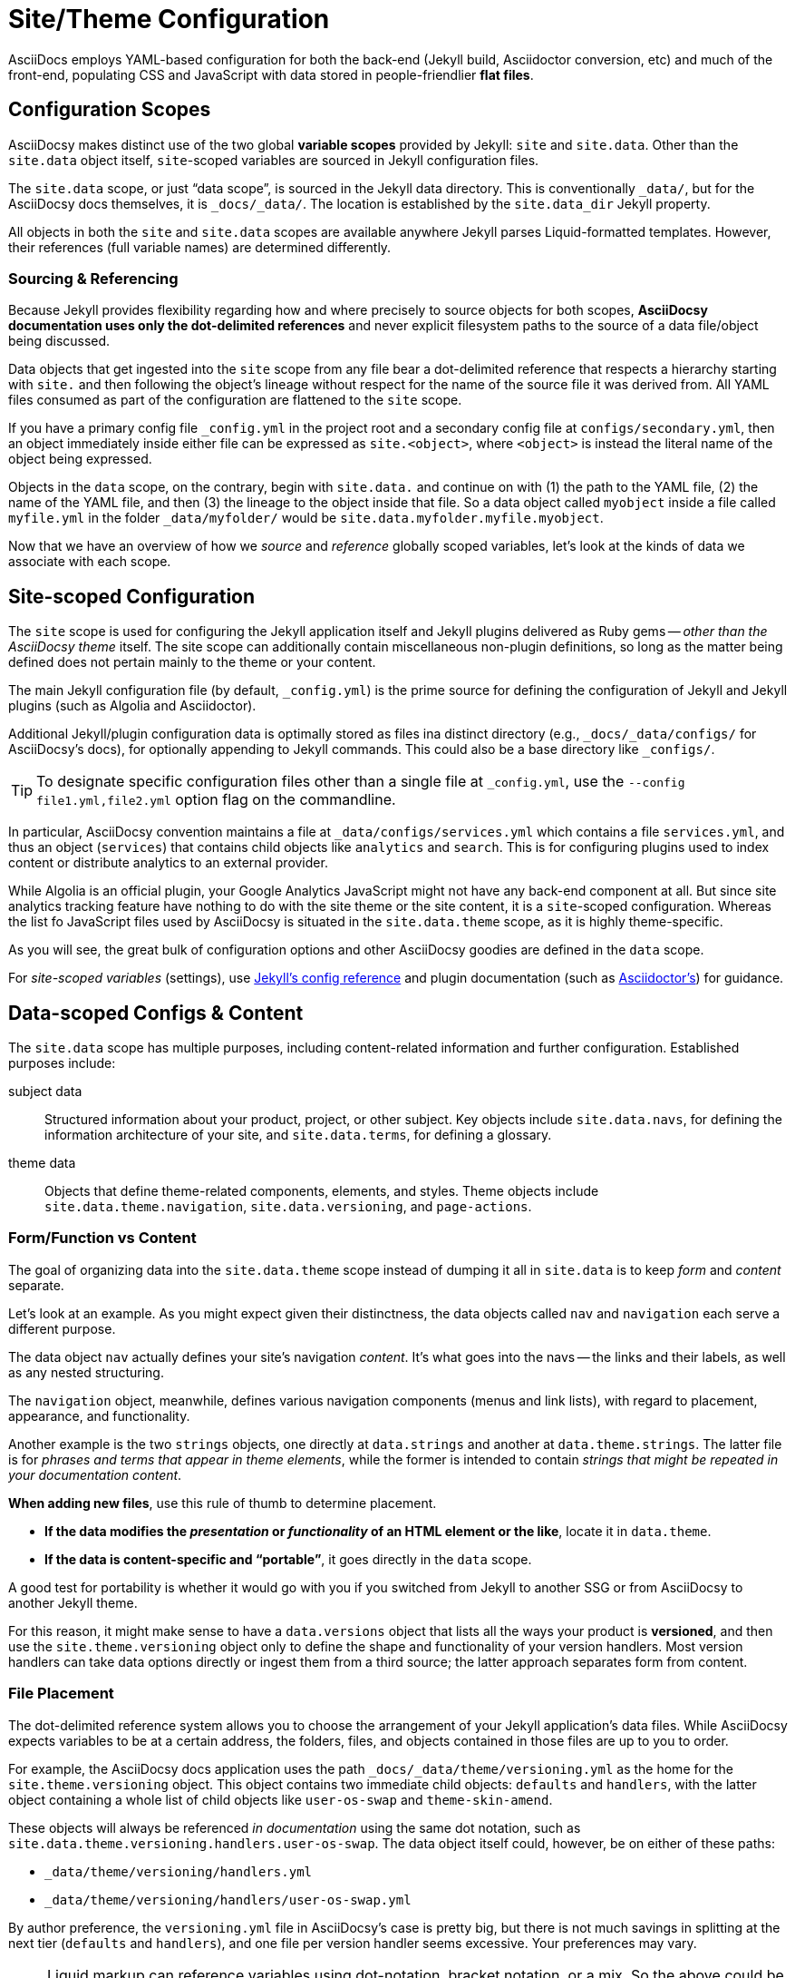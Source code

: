 :page-permalink: /docs/theme/config
= Site/Theme Configuration

AsciiDocs employs YAML-based configuration for both the back-end (Jekyll build, Asciidoctor conversion, etc) and much of the front-end, populating CSS and JavaScript with data stored in people-friendlier [.term.flat-file]*flat files*.

== Configuration Scopes

AsciiDocsy makes distinct use of the two global [.term.variable-scope]*variable scopes* provided by Jekyll: `site` and `site.data`.
Other than the `site.data` object itself, `site`-scoped variables are sourced in Jekyll configuration files.

The `site.data` scope, or just "`data scope`", is sourced in the Jekyll data directory.
This is conventionally `_data/`, but for the AsciiDocsy docs themselves, it is `_docs/_data/`.
The location is established by the `site.data_dir` Jekyll property.

All objects in both the `site` and `site.data` scopes are available anywhere Jekyll parses Liquid-formatted templates.
However, their references (full variable names) are determined differently.

=== Sourcing & Referencing

Because Jekyll provides flexibility regarding how and where precisely to source objects for both scopes, *AsciiDocsy documentation uses only the dot-delimited references* and never explicit filesystem paths to the source of a data file/object being discussed.

Data objects that get ingested into the `site` scope from any file bear a dot-delimited reference that respects a hierarchy starting with `site.` and then following the object's lineage without respect for the name of the source file it was derived from.
All YAML files consumed as part of the configuration are flattened to the `site` scope.

If you have a primary config file `_config.yml` in the project root and a secondary config file at `configs/secondary.yml`, then an object immediately inside either file can be expressed as `site.<object>`, where `<object>` is instead the literal name of the object being expressed.

Objects in the `data` scope, on the contrary, begin with `site.data.` and continue on with (1) the path to the YAML file, (2) the name of the YAML file, and then (3) the lineage to the object inside that file.
So a data object called `myobject` inside a file called `myfile.yml` in the folder `_data/myfolder/` would be `site.data.myfolder.myfile.myobject`.

Now that we have an overview of how we _source_ and _reference_ globally scoped variables, let's look at the kinds of data we associate with each scope.

== Site-scoped Configuration

The `site` scope is used for configuring the Jekyll application itself and Jekyll plugins delivered as Ruby gems -- _other than the AsciiDocsy theme_ itself.
The site scope can additionally contain miscellaneous non-plugin definitions, so long as the matter being defined does not pertain mainly to the theme or your content.

The main Jekyll configuration file (by default, [.path]`_config.yml`) is the prime source for defining the configuration of Jekyll and Jekyll plugins (such as Algolia and Asciidoctor).

Additional Jekyll/plugin configuration data is optimally stored as files ina  distinct directory (e.g., `_docs/_data/configs/` for AsciiDocsy's docs), for optionally appending to Jekyll commands.
This could also be a base directory like `_configs/`.

[TIP]
To designate specific configuration files other than a single file at `_config.yml`, use the `--config file1.yml,file2.yml` option flag on the commandline.

In particular, AsciiDocsy convention maintains a file at `_data/configs/services.yml` which contains a file `services.yml`, and thus an object (`services`) that contains child objects like `analytics` and `search`.
This is for configuring plugins used to index content or distribute analytics to an external provider.

While Algolia is an official plugin, your Google Analytics JavaScript might not have any back-end component at all.
But since site analytics tracking feature have nothing to do with the site theme or the site content, it is a `site`-scoped configuration.
Whereas the list fo JavaScript files used by AsciiDocsy is situated in the `site.data.theme` scope, as it is highly theme-specific.

As you will see, the great bulk of configuration options and other AsciiDocsy goodies are defined in the `data` scope.

For _site-scoped variables_ (settings), use link:https://jekyllrb.com/docs/configuration/[Jekyll's config reference] and plugin documentation (such as link:https://github.com/asciidoctor/jekyll-asciidoc[Asciidoctor's]) for guidance.

== Data-scoped Configs & Content

The `site.data` scope has multiple purposes, including content-related information and further configuration.
Established purposes include:

subject data::
Structured information about your product, project, or other subject.
Key objects include `site.data.navs`, for defining the information architecture of your site, and `site.data.terms`, for defining a glossary.

theme data::
Objects that define theme-related components, elements, and styles.
Theme objects include `site.data.theme.navigation`, `site.data.versioning`, and `page-actions`.

=== Form/Function vs Content

The goal of organizing data into the `site.data.theme` scope instead of dumping it all in `site.data` is to keep _form_ and _content_ separate.

Let's look at an example.
As you might expect given their distinctness, the data objects called `nav` and `navigation` each serve a different purpose.

The data object `nav` actually defines your site's navigation _content_.
It's what goes into the navs -- the links and their labels, as well as any nested structuring.

The `navigation` object, meanwhile, defines various navigation components (menus and link lists), with regard to placement, appearance, and functionality.

Another example is the two `strings` objects, one directly at `data.strings` and another at `data.theme.strings`.
The latter file is for _phrases and terms that appear in theme elements_, while the former is intended to contain _strings that might be repeated in your documentation content_.

*When adding new files*, use this rule of thumb to determine placement.

* [.case]*If the data modifies the _presentation_ or _functionality_ of an HTML element or the like*, locate it in `data.theme`.

* [.case]*If the data is content-specific and "`portable`"*, it goes directly in the `data` scope.

A good test for portability is whether it would go with you if you switched from Jekyll to another SSG or from AsciiDocsy to another Jekyll theme.

For this reason, it might make sense to have a `data.versions` object that lists all the ways your product is [.term.versioning]*versioned*, and then use the `site.theme.versioning` object only to define the shape and functionality of your version handlers.
Most version handlers can take data options directly or ingest them from a third source; the latter approach separates form from content.

=== File Placement

The dot-delimited reference system allows you to choose the arrangement of your Jekyll application's data files.
While AsciiDocsy expects variables to be at a certain address, the folders, files, and objects contained in those files are up to you to order.

For example, the AsciiDocsy docs application uses the path `_docs/_data/theme/versioning.yml` as the home for the `site.theme.versioning` object.
This object contains two immediate child objects: `defaults` and `handlers`, with the latter object containing a whole list of child objects like `user-os-swap` and `theme-skin-amend`.

These objects will always be referenced _in documentation_ using the same dot notation, such as  `site.data.theme.versioning.handlers.user-os-swap`.
The data object itself could, however, be on either of these paths:

* `_data/theme/versioning/handlers.yml`
* `_data/theme/versioning/handlers/user-os-swap.yml`

By author preference, the `versioning.yml` file in AsciiDocsy's case is pretty big, but there is not much savings in splitting at the next tier (`defaults` and `handlers`), and one file per version handler seems excessive.
Your preferences may vary.

[NOTE]
Liquid markup can reference variables using dot-notation, bracket notation, or a mix.
So the above could be `site.data.theme.versioning['handlers']['user-os-swap']`.
AsciiDocsy source reserves this syntax for when the brackets will contain a variable string (`site.data[unquoted-variable]`) rather than an explicit (quoted) string., or when the variable name contains symbols, such as `$doc`.

Now that we have covered sourcing and referencing data-scoped variables, a look at `site.data.theme` and the rest of the `site.data` scope is in order.

See the <</docs/theme/config/api-reference#,Theme Configuration API Reference>> for all available objects and settings.

=== Config Documentation DSL

AsciiDocsy introduces a domain-specific language (DSL) for _documenting_ theme configuration and other data files.
Any YAML object in the form of a Struct/Hash (not Arrays or Scalars) can be given a `$doc:` property to document the object and any nested objects.

This novel DSL lets you describe properties, and it will even read the existing value and list it as default.
You will see this `$doc:` syntax already used in `_docs/_data/theme/` files.
It is processed by the nestd includes: `config-api.asciidoc`, `config-api-objects.asciidoc`, and `config-api-properties.asciidoc`.

You may use this DSL to document your own data objects.
More documentation will appear here soon.
